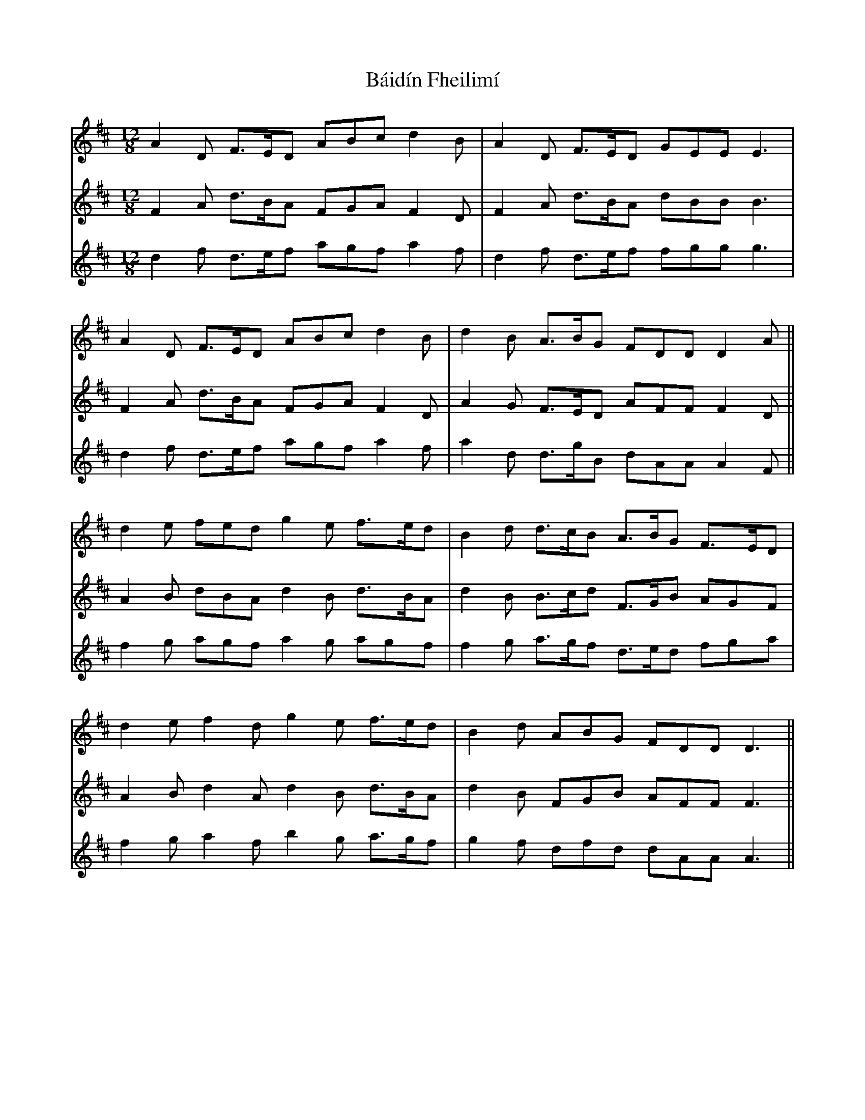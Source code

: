 X: 2354
T: Báidín Fheilimí
R: slide
M: 12/8
K: Dmajor
V:1
A2D F>ED ABc d2B|A2D F>ED GEE E3|
V:2
F2A d>BA FGA F2D|F2A d>BA dBB B3|
V:3
d2f d>ef agf a2f|d2f d>ef fgg g3|
V:1
A2D F>ED ABc d2B|d2B A>BG FDD D2A||
V:2
F2A d>BA FGA F2D|A2G F>ED AFF F2D||
V:3
d2f d>ef agf a2f|a2d d>gB dAA A2F||
V:1
d2e fed g2e f>ed|B2d d>cB A>BG F>ED|
V:2
A2B dBA d2B d>BA|d2B B>cd F>GB AGF|
V:3
f2g agf a2g agf|f2g a>gf d>ed fga|
V:1
d2e f2d g2e f>ed|B2d ABG FDD D3||
V:2
A2B d2A d2B d>BA|d2B FGB AFF F3||
V:3
f2g a2f b2g a>gf|g2f dfd dAA A3||

